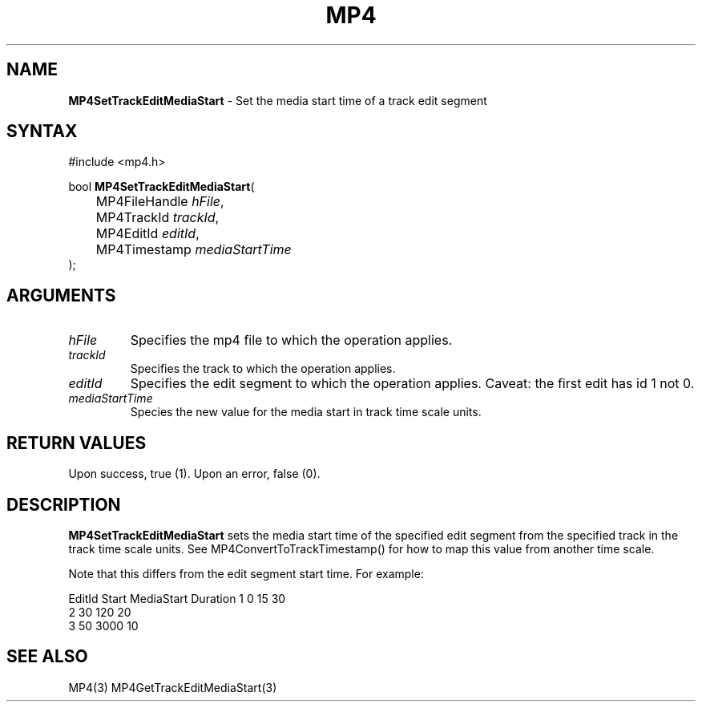 .TH "MP4" "3" "Version 0.9" "Cisco Systems Inc." "MP4 File Format Library"
.SH "NAME"
.LP 
\fBMP4SetTrackEditMediaStart\fR \- Set the media start time of a track edit segment
.SH "SYNTAX"
.LP 
#include <mp4.h>
.LP 
bool \fBMP4SetTrackEditMediaStart\fR(
.br 
	MP4FileHandle \fIhFile\fP,
.br 
	MP4TrackId \fItrackId\fP,
.br 
	MP4EditId \fIeditId\fP,
.br 
	MP4Timestamp \fImediaStartTime\fP
.br 
);
.SH "ARGUMENTS"
.LP 
.TP 
\fIhFile\fP
Specifies the mp4 file to which the operation applies.
.TP 
\fItrackId\fP
Specifies the track to which the operation applies.
.TP 
\fIeditId\fP
Specifies the edit segment to which the operation applies. Caveat: the first edit has id 1 not 0.
.TP 
\fImediaStartTime\fP
Species the new value for the media start in track time scale units.

.SH "RETURN VALUES"
.LP 
Upon success, true (1). Upon an error, false (0).

.SH "DESCRIPTION"
.LP 
\fBMP4SetTrackEditMediaStart\fR sets the media start time of the specified edit segment from the specified track in the track time scale units. See MP4ConvertToTrackTimestamp() for how to map this value from another time scale.
.LP 
Note that this differs from the edit segment start time. For example:
.LP 
EditId	Start	MediaStart	Duration
1		0		15			30
.br 
2		30		120			20
.br 	
3		50		3000			10

.SH "SEE ALSO"
.LP 
MP4(3) MP4GetTrackEditMediaStart(3)
